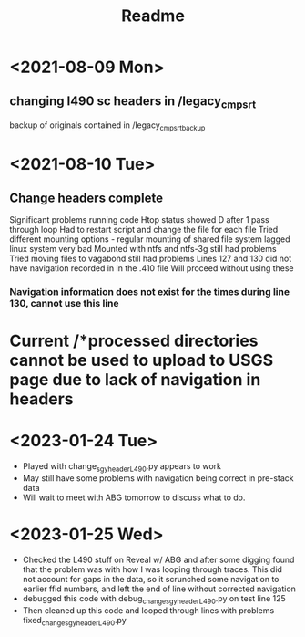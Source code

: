#+TITLE: Readme

* <2021-08-09 Mon>
** changing l490 sc headers in /legacy_cmp_srt
backup of originals contained in /legacy_cmp_srt_backup


* <2021-08-10 Tue>
** Change headers complete
Significant problems running code
Htop status showed D after 1 pass through loop
Had to restart script and change the file for each file
Tried different mounting options - regular mounting of shared file system lagged linux system very bad
Mounted with ntfs and ntfs-3g still had problems
Tried moving files to vagabond still had problems
Lines 127 and 130 did not have navigation recorded in in the .410 file
Will proceed without using these
*** Navigation information does not exist for the times during line 130, cannot use this line
* Current /*processed directories cannot be used to upload to USGS page due to lack of navigation in headers
   
* <2023-01-24 Tue> 
  - Played with change_sgy_header_L490.py appears to work
  - May still have some problems with navigation being correct in pre-stack data
  - Will wait to meet with ABG tomorrow to discuss what to do.


* <2023-01-25 Wed> 
  - Checked the L490 stuff on Reveal w/ ABG and after some digging found that
    the problem was with how I was looping through traces. This did not
    account for gaps in the data, so it scrunched some navigation to earlier 
    ffid numbers, and left the end of line without corrected navigation
  - debugged this code with debug_change_sgy_header_L490.py on test line 125
  - Then cleaned up this code and looped through lines with problems
    fixed_change_sgy_header_L490.py

